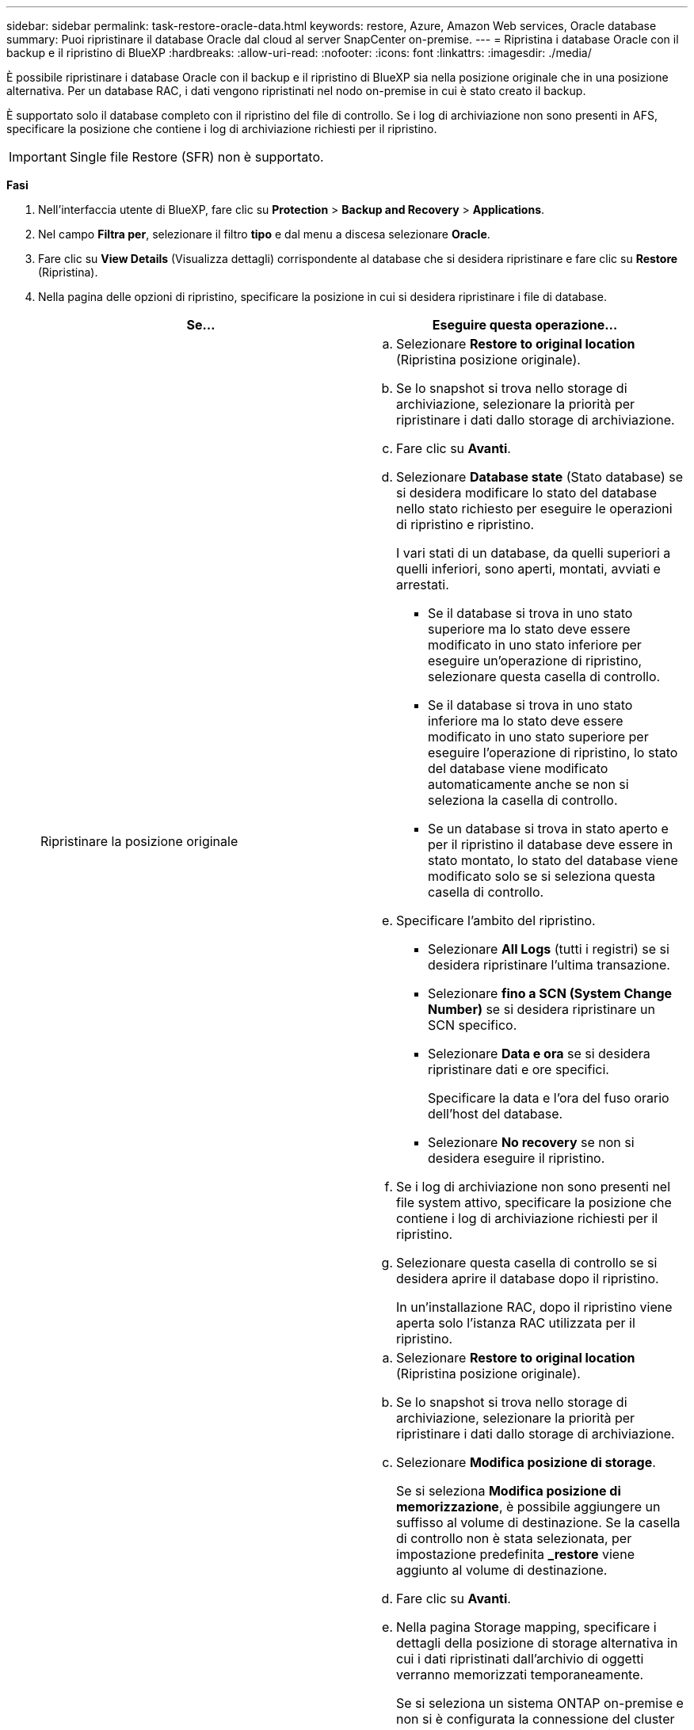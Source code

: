 ---
sidebar: sidebar 
permalink: task-restore-oracle-data.html 
keywords: restore, Azure, Amazon Web services, Oracle database 
summary: Puoi ripristinare il database Oracle dal cloud al server SnapCenter on-premise. 
---
= Ripristina i database Oracle con il backup e il ripristino di BlueXP
:hardbreaks:
:allow-uri-read: 
:nofooter: 
:icons: font
:linkattrs: 
:imagesdir: ./media/


[role="lead"]
È possibile ripristinare i database Oracle con il backup e il ripristino di BlueXP sia nella posizione originale che in una posizione alternativa. Per un database RAC, i dati vengono ripristinati nel nodo on-premise in cui è stato creato il backup.

È supportato solo il database completo con il ripristino del file di controllo. Se i log di archiviazione non sono presenti in AFS, specificare la posizione che contiene i log di archiviazione richiesti per il ripristino.


IMPORTANT: Single file Restore (SFR) non è supportato.

*Fasi*

. Nell'interfaccia utente di BlueXP, fare clic su *Protection* > *Backup and Recovery* > *Applications*.
. Nel campo *Filtra per*, selezionare il filtro *tipo* e dal menu a discesa selezionare *Oracle*.
. Fare clic su *View Details* (Visualizza dettagli) corrispondente al database che si desidera ripristinare e fare clic su *Restore* (Ripristina).
. Nella pagina delle opzioni di ripristino, specificare la posizione in cui si desidera ripristinare i file di database.
+
|===
| Se... | Eseguire questa operazione... 


 a| 
Ripristinare la posizione originale
 a| 
.. Selezionare *Restore to original location* (Ripristina posizione originale).
.. Se lo snapshot si trova nello storage di archiviazione, selezionare la priorità per ripristinare i dati dallo storage di archiviazione.
.. Fare clic su *Avanti*.
.. Selezionare *Database state* (Stato database) se si desidera modificare lo stato del database nello stato richiesto per eseguire le operazioni di ripristino e ripristino.
+
I vari stati di un database, da quelli superiori a quelli inferiori, sono aperti, montati, avviati e arrestati.

+
*** Se il database si trova in uno stato superiore ma lo stato deve essere modificato in uno stato inferiore per eseguire un'operazione di ripristino, selezionare questa casella di controllo.
*** Se il database si trova in uno stato inferiore ma lo stato deve essere modificato in uno stato superiore per eseguire l'operazione di ripristino, lo stato del database viene modificato automaticamente anche se non si seleziona la casella di controllo.
*** Se un database si trova in stato aperto e per il ripristino il database deve essere in stato montato, lo stato del database viene modificato solo se si seleziona questa casella di controllo.


.. Specificare l'ambito del ripristino.
+
*** Selezionare *All Logs* (tutti i registri) se si desidera ripristinare l'ultima transazione.
*** Selezionare *fino a SCN (System Change Number)* se si desidera ripristinare un SCN specifico.
*** Selezionare *Data e ora* se si desidera ripristinare dati e ore specifici.
+
Specificare la data e l'ora del fuso orario dell'host del database.

*** Selezionare *No recovery* se non si desidera eseguire il ripristino.


.. Se i log di archiviazione non sono presenti nel file system attivo, specificare la posizione che contiene i log di archiviazione richiesti per il ripristino.
.. Selezionare questa casella di controllo se si desidera aprire il database dopo il ripristino.
+
In un'installazione RAC, dopo il ripristino viene aperta solo l'istanza RAC utilizzata per il ripristino.





 a| 
Ripristinare temporaneamente in un altro storage e copiare i file ripristinati nella posizione originale
 a| 
.. Selezionare *Restore to original location* (Ripristina posizione originale).
.. Se lo snapshot si trova nello storage di archiviazione, selezionare la priorità per ripristinare i dati dallo storage di archiviazione.
.. Selezionare *Modifica posizione di storage*.
+
Se si seleziona *Modifica posizione di memorizzazione*, è possibile aggiungere un suffisso al volume di destinazione. Se la casella di controllo non è stata selezionata, per impostazione predefinita *_restore* viene aggiunto al volume di destinazione.

.. Fare clic su *Avanti*.
.. Nella pagina Storage mapping, specificare i dettagli della posizione di storage alternativa in cui i dati ripristinati dall'archivio di oggetti verranno memorizzati temporaneamente.
+
Se si seleziona un sistema ONTAP on-premise e non si è configurata la connessione del cluster allo storage a oggetti, vengono richieste ulteriori informazioni relative all'archivio di oggetti.

.. Fare clic su *Avanti*.
.. Selezionare *Database state* (Stato database) se si desidera modificare lo stato del database nello stato richiesto per eseguire le operazioni di ripristino e ripristino.
+
I vari stati di un database, da quelli superiori a quelli inferiori, sono aperti, montati, avviati e arrestati.

+
*** Se il database si trova in uno stato superiore ma lo stato deve essere modificato in uno stato inferiore per eseguire un'operazione di ripristino, selezionare questa casella di controllo.
*** Se il database si trova in uno stato inferiore ma lo stato deve essere modificato in uno stato superiore per eseguire l'operazione di ripristino, lo stato del database viene modificato automaticamente anche se non si seleziona la casella di controllo.
*** Se un database si trova in stato aperto e per il ripristino il database deve essere in stato montato, lo stato del database viene modificato solo se si seleziona questa casella di controllo.


.. Specificare l'ambito del ripristino.
+
*** Selezionare *All Logs* (tutti i registri) se si desidera ripristinare l'ultima transazione.
*** Selezionare *fino a SCN (System Change Number)* se si desidera ripristinare un SCN specifico.
*** Selezionare *Data e ora* se si desidera ripristinare dati e ore specifici.
+
Specificare la data e l'ora del fuso orario dell'host del database.

*** Selezionare *No recovery* se non si desidera eseguire il ripristino.


.. Se i log di archiviazione non sono presenti nel file system attivo, specificare la posizione che contiene i log di archiviazione richiesti per il ripristino.
.. Selezionare questa casella di controllo se si desidera aprire il database dopo il ripristino.
+
In un'installazione RAC, dopo il ripristino viene aperta solo l'istanza RAC utilizzata per il ripristino.





 a| 
Ripristinare in una posizione alternativa
 a| 
.. Selezionare *Ripristina in una posizione alternativa*.
.. Se lo snapshot si trova nello storage di archiviazione, selezionare la priorità per ripristinare i dati dallo storage di archiviazione.
.. Se si desidera ripristinare lo storage alternativo, attenersi alla seguente procedura:
+
... Selezionare *Modifica posizione di storage*.
+
Se si seleziona *Modifica posizione di memorizzazione*, è possibile aggiungere un suffisso al volume di destinazione. Se la casella di controllo non è stata selezionata, per impostazione predefinita *_restore* viene aggiunto al volume di destinazione.

... Fare clic su *Avanti*.
... Nella pagina Storage mapping, specificare i dettagli della posizione di storage alternativa in cui devono essere ripristinati i dati dell'archivio di oggetti.


.. Fare clic su *Avanti*.
.. Nella pagina Destination host (host di destinazione), selezionare l'host su cui verrà montato il database.
+
... (Facoltativo) per l'ambiente NAS, specificare l'FQDN o l'indirizzo IP dell'host su cui esportare i volumi ripristinati dall'archivio di oggetti.
... (Facoltativo) per l'ambiente SAN, specificare gli iniziatori dell'host a cui mappare le LUN dei volumi ripristinati dall'archivio di oggetti.


.. Fare clic su *Avanti*.


|===
. Esaminare i dettagli e fare clic su *Restore* (Ripristina).


.Risultati
L'opzione *Restore to alternate location* (Ripristina in posizione alternativa) consente di montare il backup selezionato sull'host specificato. È necessario visualizzare manualmente il database.

Dopo aver montato il backup, non è possibile montarlo di nuovo fino a quando non viene smontato. È possibile utilizzare l'opzione *Unmount* dall'interfaccia utente per smontare il backup.

Per informazioni su come attivare il database Oracle, vedere https://kb.netapp.com/Advice_and_Troubleshooting/Cloud_Services/Cloud_Manager/How_to_bring_up_Oracle_Database_in_another_NFS_host_after_mounting_storage_from_backup_in_Cloud_Backup_for_Applications["Articolo della Knowledge base"].


NOTE: Se l'operazione di ripristino non viene completata, non tentare di eseguire nuovamente il processo di ripristino finché Job Monitor non indica che l'operazione di ripristino non è riuscita. Se si tenta di eseguire nuovamente il processo di ripristino prima che Job Monitor indichi che l'operazione di ripristino non è riuscita, l'operazione di ripristino non verrà eseguita nuovamente. Quando lo stato di Job Monitor viene visualizzato come "Failed" (non riuscito), è possibile provare nuovamente il processo di ripristino.
